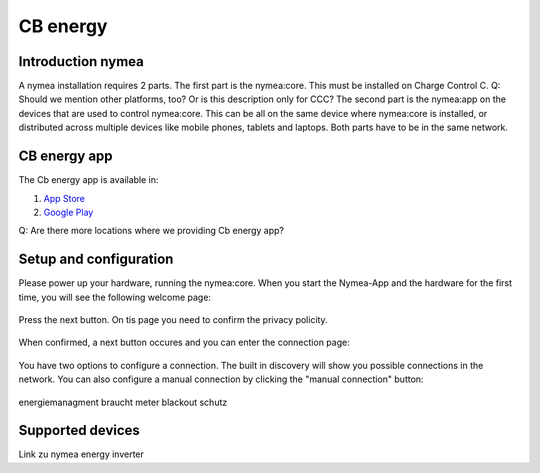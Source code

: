 .. _cb_energy.rst:

*********
CB energy
*********

.. _introduction_nymea:

Introduction nymea
==================
A nymea installation requires 2 parts. The first part is the nymea:core. This must be installed on
Charge Control C. Q: Should we mention other platforms, too? Or is this description only for CCC?
The second part is the nymea:app on the devices that are used to control nymea:core. This can be all
on the same device where nymea:core is installed, or distributed across multiple devices like
mobile phones, tablets and laptops. 
Both parts have to be in the same network.

.. _cb_energy app:

CB energy app
=============

The Cb energy app is available in:

#. `App Store <https://apps.apple.com/us/app/cb-energy/id6503952899>`_
#. `Google Play <https://play.google.com/store/apps/details?id=com.chargebyte.cbenergy&hl=en>`_

Q: Are there more locations where we providing Cb energy app?

.. _setup_and_configuration:

Setup and configuration
=======================

Please power up your hardware, running the nymea:core.
When you start the Nymea-App and the hardware for the first time, you will see the following
welcome page:

.. figure:: _static/images/welcome_screen_cbenergy.png

Press the next button.
On tis page you need to confirm the privacy policity.

.. figure:: _static/images/privacy_policy_cbenergy.png

When confirmed, a next button occures and you can enter the connection page:

.. figure:: _static/images/connection_page_cbenergy.png

You have two options to configure a connection. The built in discovery will show you possible
connections in the network. You can also configure a manual connection by clicking the
"manual connection" button:

.. figure:: _static/images/manual_connection_cbenergy.png



.. figure:: _static/images/first_setup_cbenergy.png

.. figure:: _static/images/register_page_cbenergy.png



energiemanagment braucht meter
blackout schutz

.. _supported_devices:

Supported devices
=================
Link zu nymea energy inverter